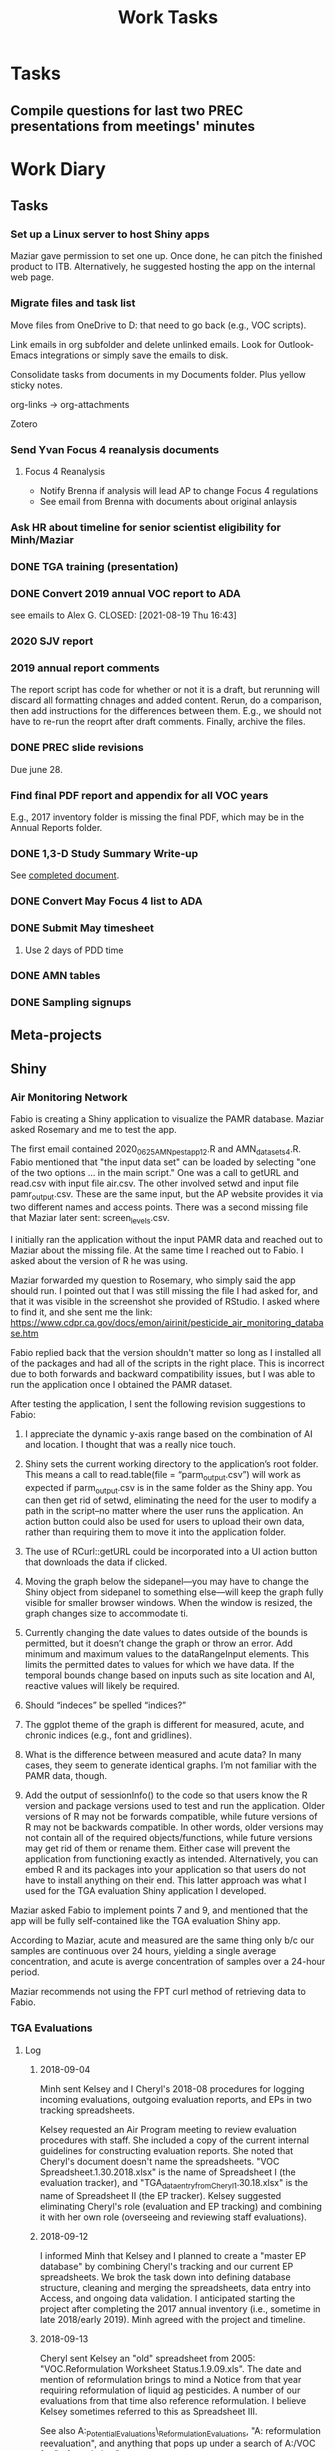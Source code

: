 :PROPERTIES:
:ID:       b55e2f3b-3d07-486f-b07e-d0dbcd0b2167
:END:
#+title: Work Tasks
#+filetags: :work:
#+category: work

* Tasks
** Compile questions for last two PREC presentations from meetings' minutes

* Work Diary
** Tasks
*** Set up a Linux server to host Shiny apps
Maziar gave permission to set one up. Once done, he can pitch the finished product to ITB. Alternatively, he suggested hosting the app on the internal web page.
*** Migrate files and task list
Move files from OneDrive to D: that need to go back (e.g., VOC scripts).

Link emails in org subfolder and delete unlinked emails. Look for Outlook-Emacs integrations or simply save the emails to disk.

Consolidate tasks from documents in my Documents folder. Plus yellow sticky notes.

org-links -> org-attachments

Zotero
*** Send Yvan Focus 4 reanalysis documents
**** Focus 4 Reanalysis
- Notify Brenna if analysis will lead AP to change Focus 4 regulations
- See email from Brenna with documents about original anlaysis
*** Ask HR about timeline for senior scientist eligibility for Minh/Maziar
*** DONE TGA training (presentation)
CLOSED: [2021-09-15 Wed 01:17]
*** DONE Convert 2019 annual VOC report to ADA
see emails to Alex G.
CLOSED: [2021-08-19 Thu 16:43]
*** 2020 SJV report
*** 2019 annual report comments
The report script has code for whether or not it is a draft, but rerunning will discard all formatting chnages and added content. Rerun, do a comparison, then add instructions for the differences between them. E.g., we should not have to re-run the reoprt after draft comments. Finally, archive the files.
*** DONE PREC slide revisions
CLOSED: [2021-08-19 Thu 16:43]
Due june 28.
*** Find final PDF report and appendix for all VOC years
E.g., 2017 inventory folder is missing the final PDF, which may be in the Annual Reports folder.
*** DONE 1,3-D Study Summary Write-up
CLOSED: [2021-06-24 Thu 12:32]
See [[wsl:/mnt/c/Users/jkroes/Documents/org-links/1,3-D_Study_Summary_20210624.docx][completed document]].
*** DONE Convert May Focus 4 list to ADA
CLOSED: [2021-06-14 Mon 15:26]
*** DONE Submit May timesheet
CLOSED: [2021-06-08 Tue 14:05]
**** Use 2 days of PDD time
*** DONE AMN tables
CLOSED: [2021-06-08 Tue 13:56]
*** DONE Sampling signups
CLOSED: [2021-06-08 Tue 13:56]
** Meta-projects
** Shiny
*** Air Monitoring Network
# 2020-06-29

Fabio is creating a Shiny application to visualize the PAMR database.
Maziar asked Rosemary and me to test the app.

The first email contained 2020_0625_AMN_pest_app12.R and AMN_data_sets4.R.
Fabio mentioned that "the input data set" can be loaded by selecting "one of
the two options ... in the main script." One was a call to getURL and
read.csv with input file air.csv. The other involved setwd and input file
pamr_output.csv. These are the same input, but the AP website provides it
via two different names and access points. There was a second missing file
that Maziar later sent: screen_levels.csv.

I initially ran the application without the input PAMR data and reached
out to Maziar about the missing file. At the same time I reached out to Fabio. I
asked about the version of R he was using.

# 2020-06-30

Maziar forwarded my question to Rosemary, who simply said the app should run. I
pointed out that I was still missing the file I had asked for, and that it was
visible in the screenshot she provided of RStudio. I asked where to find it, and
she sent me the link:
https://www.cdpr.ca.gov/docs/emon/airinit/pesticide_air_monitoring_database.htm

Fabio replied back that the version shouldn't matter so long as I installed all
of the packages and had all of the scripts in the right place. This is incorrect
due to both forwards and backward compatibility issues, but I was able to run
the application once I obtained the PAMR dataset.

After testing the application, I sent the following revision suggestions to Fabio:

    1. I appreciate the dynamic y-axis range based on the combination of AI and
       location. I thought that was a really nice touch.

    2. Shiny sets the current working directory to the application’s root folder.
       This means a call to read.table(file = “parm_output.csv”) will work as
       expected if parm_output.csv is in the same folder as the Shiny app. You can
       then get rid of setwd, eliminating the need for the user to modify a path in
       the script--no matter where the user runs the application. An action button
       could also be used for users to upload their own data, rather than requiring
       them to move it into the application folder.

    3. The use of RCurl::getURL could be incorporated into a UI action button that
       downloads the data if clicked.

    4. Moving the graph below the sidepanel—you may have to change the Shiny object
       from sidepanel to something else—will keep the graph fully visible for
       smaller browser windows. When the window is resized, the graph changes size
       to accommodate ti.

    5. Currently changing the date values to dates outside of the bounds is
       permitted, but it doesn’t change the graph or throw an error. Add minimum and
       maximum values to the dataRangeInput elements. This limits the permitted
       dates to values for which we have data. If the temporal bounds change based
       on inputs such as site location and AI, reactive values will likely be
       required.

    6. Should “indeces” be spelled “indices?”

    7. The ggplot theme of the graph is different for measured, acute, and chronic
       indices (e.g., font and gridlines).

    8. What is the difference between measured and acute data? In many cases, they
       seem to generate identical graphs. I’m not familiar with the PAMR data,
       though.

    9. Add the output of sessionInfo() to the code so that users know the R version
       and package versions used to test and run the application. Older versions of
       R may not be forwards compatible, while future versions of R may not be
       backwards compatible. In other words, older versions may not contain all of
       the required objects/functions, while future versions may get rid of them or
       rename them. Either case will prevent the application from functioning
       exactly  as intended. Alternatively, you can embed R and its packages into
       your application so that users do not have to install anything on their end.
       This latter approach was what I used for the TGA evaluation Shiny application
       I developed.

Maziar asked Fabio to implement points 7 and 9, and mentioned that the app
will be fully self-contained like the TGA evaluation Shiny app.

# 2020-07-01

According to Maziar, acute and measured are the same thing only b/c our samples
are continuous over 24 hours, yielding a single average concentration, and acute
is averge concentration of samples over a 24-hour period.

Maziar recommends not using the FPT curl method of retrieving data to Fabio.
*** TGA Evaluations
**** Log
***** 2018-09-04
Minh sent Kelsey and I Cheryl's 2018-08 procedures for logging incoming
evaluations, outgoing evaluation reports, and EPs in two tracking spreadsheets.

Kelsey requested an Air Program meeting to review evaluation procedures with
staff. She included a copy of the current internal guidelines for constructing
evaluation reports. She noted that Cheryl's document doesn't name the
spreadsheets. "VOC Spreadsheet.1.30.2018.xlsx" is the name of Spreadsheet I (the
evaluation tracker), and "TGA_data_entry_from_Cheryl_1.30.18.xlsx" is the name
of Spreadsheet II (the EP tracker). Kelsey suggested eliminating Cheryl's role
(evaluation and EP tracking) and combining it with her own role (overseeing
and reviewing staff evaluations).
***** 2018-09-12
I informed Minh that Kelsey and I planned to create a "master EP database" by
combining Cheryl's tracking and our current EP spreadsheets. We brok the task
down into defining database structure, cleaning and merging the spreadsheets,
data entry into Access, and ongoing data validation. I anticipated starting the
project after completing the 2017 annual inventory (i.e., sometime in late
2018/early 2019). Minh agreed with the project and timeline.
***** 2018-09-13
Cheryl sent Kelsey an "old" spreadsheet from 2005: "VOC.Reformulation Worksheet
Status.1.9.09.xls". The date and mention of reformulation brings to mind a
Notice from that year requiring reformulation of liquid ag pesticides. A number
of our evaluations from that time also reference reformulation. I believe Kelsey
sometimes referred to this as Spreadsheet III.

See also A:\VOC\Emissions_Potential\TGA_Evaluations\_ReformulationEvaluations,
"A:\VOC\Archive\VOC reformulation reevaluation", and anything that pops
up under a search of A:/VOC for "reformulation."
***** 2019-02-26
I emailed Rosemary about this project. I clarified that I planned to separate
data, metadata, and tracking/changelog. I asked her the following questions:

1. Purpose of "merge_reeval_TGA_EPs_with_EPdatabase.mm.yyyy.[in]active$TGA
   reeval assignment procedure"?
2. Related to all of our EP database-related files, I am looking for more
   information on several method codes/descriptors: bridged (0), tga/derived
   (2), derived (7), and CSF (8).
    a. Is there any conceptual difference between codes 0 and 7? (I am thinking
    of adding a new variable that indicates bridges, specifically the prodno of
    the original product from which we bridged. So I want to know whether there
    are any special considerations for method code 0.)
    b. Our method-code key in our workbooks indicates that code 7 determinations
    are made only by Registration. EM has filled out TGA evaluation forms
    approving bridges for substantially similar products. From what I have seen
    (e.g., prodno 62582), we use the code (1) for TGA evaluations, rather than
    code 7, to indicate bridges that EM approves, but I had trouble finding
    other EM bridges to verify this. Do we only use code 1 to indicate some
    products for which EM has done SS comparisons, or do we also use code 7?
    c. How do I know when a product should be added under method code 2? I had
    thought this was a legacy code, and indeed most such products seem to have
    been added by Frank. But there were some added by Kelsey and you, so I
    figure I need to be on the lookout for these liquid call-in products.

Rosemary's response:

1. This is something Frank would have written, probably to document the
   procedure he followed at the time. I agree that it can be removed.
2. You may have seen the attached document [inventory4.docx] that
   Frank authored back in 2012. It describes the method codes starting on page
   four. [NOTE: This is an older version of the background document Kelsey
   passed on to me.]
    a. Most of the products with code 0 seem to have had their EP derived from
    one master label product MASTER LABEL - CONCORDE P-40. I’m not sure why
    Frank used 0 as opposed to 7 – perhaps he can remember. If you add a new
    variable – which I agree sounds like a good idea – I would recommend you
    keep the “old” code variables in case you need to refer back to them at some
    point.
    b. Code 1 should be used just for TGA evaluations and Code 7 for
    substantively similar/AB1011 equivalence process. If you find products which
    appear to be incorrectly coded, I would suggest you update them. Again –
    keep a copy of the “old” code for reference.
    c. According to Frank’s notes code 2 was used to identify multiple
    subregistrations for which only one product was actually tested. I think it
    would be useful to retain this code. Now would be the time to thoroughly
    document all the codes because – as you have probably figured out – it can
    become very complicated.

My response:

2.b. To clarify, if EM does an SS/AB1011 bridge and fills out an evaluation form
for the bridge, that would be indicated by code 7? The only such form I found
was labeled code 1, and I have had trouble finding counter-examples.

2.c. I saw some code-2 products with comments in this style:
‘Jun_2017_RN_from_Carlos_Gutierrez.’ The ‘RN’ initials made me suspect that
these were products you had added. I was wondering if you remembered any of
these products and if so, how you knew to add them under method code 2.

Rosemary's response:

2.b. I would agree with you – whether the bridge originates in Registration or
EM, the code should be 7.

2.c. Yes – RN was me!! The Stallion products (279-9545-): AA submitted TGA data
(code 1), sub-registration ZA did not (code 2). According to Carlos in
Registration Minx 2 (228-736-AA and 228-734-ZA; code 2) and were
subregistrations of Abamex (228-734-AA, originally called Nufarm Abamectin 0.15
LVOC; code 1) for which TGA data was submitted.
*** Hydrus Studies
* Recent Projects
** Sampling Issues
1. Wasn't notified of vehicles being moved to W. Sac at start of remote work.
2. Wasn't notified about re-keying until a year into sampling.
3. Wasn't aware that we should sign the transport section of COCs given to use by Clarice until I asked Jazmin.
4. ARB vs CDFA cannisters
** Focus-4 rulemaking
*** Meeting 9/18/20
**** DONE Find memo
CLOSED: [2020-09-29 Tue 14:03]
There is a memo detailing the original analysis
**** TODO Identify chlorpyrifos use and emissions for the last 5 years, noting any decrease
**** TODO Identify 4-5 AIs to replace loss of chlopryifos emissions
AITC is a potential candidate, according to Minh. It is already coming up for rulemaking at some point.
***** TODO Review memo from Maziar
***** TODO Review documents from Brenna
***** TODO Review Minh's email laying out the task
***** TODO Recreate original analysis using 2020 data
* TODO Short-term [16%]
** TODO Preliminary report (2019)
*** DONE Follow procedural documents to generate report data
CLOSED: [2020-08-19 Wed 12:57]
*** DONE Modify SAS scripts and filenames to remove redundant date information
CLOSED: [2020-08-19 Wed 13:07]
*** DONE Convert report to rmarkdown
CLOSED: [2020-08-19 Wed 12:57]
See notes in the report script for work that still needs to be done.
*** DONE Archive folders that have changed
CLOSED: [2020-08-19 Wed 12:57]
*** TODO Steps I skipped to finish report
**** DONE Steps 1-2: VOC Calculator
CLOSED: [2020-11-02 Mon 15:41]
***** DONE Stakeholder email
CLOSED: [2020-11-02 Mon 15:41]
**** DONE Step 2: PUR Completeness
CLOSED: [2020-11-02 Mon 15:42]
**** DONE Step 6: GIS
CLOSED: [2020-11-02 Mon 15:42]
**** WAITING 060120/No_Fumigant_Codes.xlsx
- State "WAITING"    from "TODO"       [2020-08-20 Thu 14:49] \\
  May only be applicable to the annual report. Nonreporting is up and a statement
  needs to be present in the relevant report about % of fumigant applications
  missing a valid fumigant code.
*** DONE Edits from management
CLOSED: [2020-11-02 Mon 15:42]
*** DONE VOC listserv / stakeholder email
CLOSED: [2020-11-02 Mon 15:42]
Minh seems to be handling stakeholder emails for report publication, but I
believe I still need to send them out for the EP database updates and VOC calculator.
** DONE Annual VOC Report (2018)
CLOSED: [2020-11-02 Mon 15:42]
*** DONE Convert to Rmarkdown
CLOSED: [2020-08-19 Wed 13:11]
*** DONE Management edits
CLOSED: [2020-08-19 Wed 13:10]
*** DONE Executive edits
CLOSED: [2020-08-19 Wed 13:10]
*** DONE ADA conversion
CLOSED: [2020-08-19 Wed 13:10]
*** DONE Public comment period
CLOSED: [2020-08-19 Wed 13:10]
*** DONE Resolve public comments
CLOSED: [2020-08-19 Wed 13:10]
*** DONE Respond to public comments                             :ARCHIVE:
**** DONE Read responses to comments from previous reports
***** DONE 2007, Appendix 5
***** DONE 2010, Appendix 4
**** DONE Read OAL guidance on public comments
**** DONE Respond to oral comments on PREC presentation
Available on Youtube as of 6/3/20
**** DONE Respond to written public comments
**** DONE Meet with management to discuss Edgar's suggestions
**** DONE Implement Edgar's revisions to public response
*** DONE Data submission to ARB                                 :ARCHIVE:
CLOSED: [2020-07-16 Thu 15:14]
**** DONE Interpret existing procedures to generate data submission
**** DONE Burn to CD
**** DONE Submit to ARB
*** DONE Archive folders that have changed
CLOSED: [2020-08-19 Wed 13:04]
*** DONE VOC listserv / stakeholder email
CLOSED: [2020-08-19 Wed 13:04]
** TODO Check hypothetical emissions
*** DONE Does annual report script use lbs AI or product?       :ARCHIVE:
It uses lbs AI in Rmd report.
*** DONE What about past workbooks?                             :ARCHIVE:
CLOSED: [2020-08-19 Wed 13:34]
Yes, the regulations and Focus4_and_the_Magnificent7 workbooks are consistent in
using lbs_AI
*** DONE Does your earlier .Rmd analysis of hypothetical emissions still make sense? :ARCHIVE:
CLOSED: [2020-08-19 Wed 13:34]
I believe I suggested that dividing emissions by mass yields average
EP of a product containing an AI. But this assumes we use product
mass, since emissions and EP are product-wide.This analysis is thus only valid
for VOC/applied metric in one focus4 table and not for hypothetical emissions.
*** TODO Why did hypothetical emissions calculation decide to use lbs_AI and not lbs?
Average EP for nonfumigants can only be gained by dividing emissions by product
lbs. See Emissions.html
** TODO Version Control System
*** DONE Add git bare repo to serve invnetory scripts.
*** DONE Add git bare repo for annual report scripts and those used to make script input datasets.
*** TODO Reinstall Git for Windows and move repo to A:/
*** TODO Add instructions for using repo
*** TODO Add tags for each inventory run
E.g., "2018PrelimDraft"
** TODO Registration
*** TODO Document ongoing projects and consolidate meeting notes and emails from Registration
*** TODO SOP for Air Program-Registration data process, in particular ABNs and product transfers
** Long-term
*** VOC report updates
**** TODO Modularize through source() or child
**** TODO Refactor ggplot2 code
**** TODO Discussion and updates around chlorpyrifos?
**** TODO Update procedures
***** Filenames and SAS scripts no longer have redundant dates as of 6/2019
***** Status code for TGA tracker
*** Convert inventory guidelines to markdown and version control
*** Script rewrites
**** Topics
***** Unadjusted emissions
****** Two scripts calculate unadjusted fumigant emissions differently,
one of which is used for adjusted emissions. Need to confirm that
scripts' results are the same for these fumigants, or else how
differences affect final inventory results and whether to rewrite.
See "D:\EmissionsCalcs.docx";
"D:\EmissionsCalculationAnalaysis.xlsx";
Compare_Unadjusted_Calcs.sas
***** Adjusted emissions (A/VOC/Procedures/Adjusted emissions.docx)
***** Errors in aggregated totals
****** Seen in AI and site-AI totals, and in differences between mebr
and nonmber datasets. See Rmarkdown report, roadmap, and
procedural document for report.

In general, aggregation should be done as late as possible in
the data process to avoid loss of information and unnecessary
early splitting of a dataset into multiples, which increases
the risk of truncation and other i/o errors. Aggregation
across one group of factors should be done only once for each
dataset.
*** SOP for updating inventory inputs
*** Script to identify Focus-4 products
*** Update flowchart to reflect new inventory process, once finalized
**** Add to inventory script git repo
** Miscellaneous
*** Statewide calculations
*** Organize archived historical files
** Recurring
*** TGA reviews
**** Add and populate bridge-indicator variable in EP database and tracking sheet
***** For information on past bridges, see evaluations, past tracking sheets, and comment variables in the EP and tracking sheets
**** Archive submissions to evalreports
/mnt/a/VOC/19VOC/Procedures/Registration_and_Evaluation/
**** Keep a running list of products to add to each inventory run
*** Focus 4 lists
**** Record changes that should be added to the VOC inventory
**** ADA conversion for each list
**** IT ticket to post each list
*** Product name and regno update letters from Brenna
**** Add to product evaluation file to help check filename (CA regno) with contents
